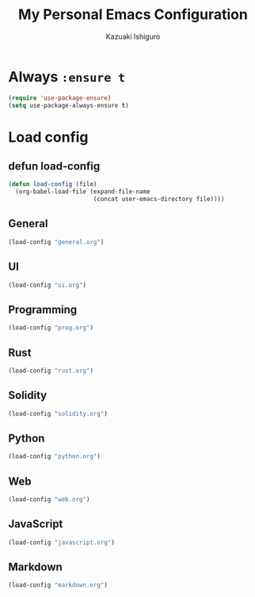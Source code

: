 #+TITLE: My Personal Emacs Configuration
#+AUTHOR: Kazuaki Ishiguro
#+EMAIL: gurokazu@gmail.com

* Always =:ensure t=
#+BEGIN_SRC emacs-lisp
(require 'use-package-ensure)
(setq use-package-always-ensure t)
#+END_SRC

* Load config
** defun load-config
#+BEGIN_SRC emacs-lisp
(defun load-config (file)
  (org-babel-load-file (expand-file-name
                        (concat user-emacs-directory file))))
#+END_SRC

** General
#+BEGIN_SRC emacs-lisp
(load-config "general.org")
#+END_SRC

** UI
#+BEGIN_SRC emacs-lisp
(load-config "ui.org")
#+END_SRC

** Programming
#+BEGIN_SRC emacs-lisp
(load-config "prog.org")
#+END_SRC

** Rust
#+BEGIN_SRC emacs-lisp
(load-config "rust.org")
#+END_SRC

** Solidity
#+BEGIN_SRC emacs-lisp
(load-config "solidity.org")
#+END_SRC

** Python
#+BEGIN_SRC emacs-lisp
(load-config "python.org")
#+END_SRC

** Web
#+BEGIN_SRC emacs-lisp
(load-config "web.org")
#+END_SRC

** JavaScript
#+BEGIN_SRC emacs-lisp
(load-config "javascript.org")
#+END_SRC

** Markdown
#+BEGIN_SRC emacs-lisp
(load-config "markdown.org")
#+END_SRC
